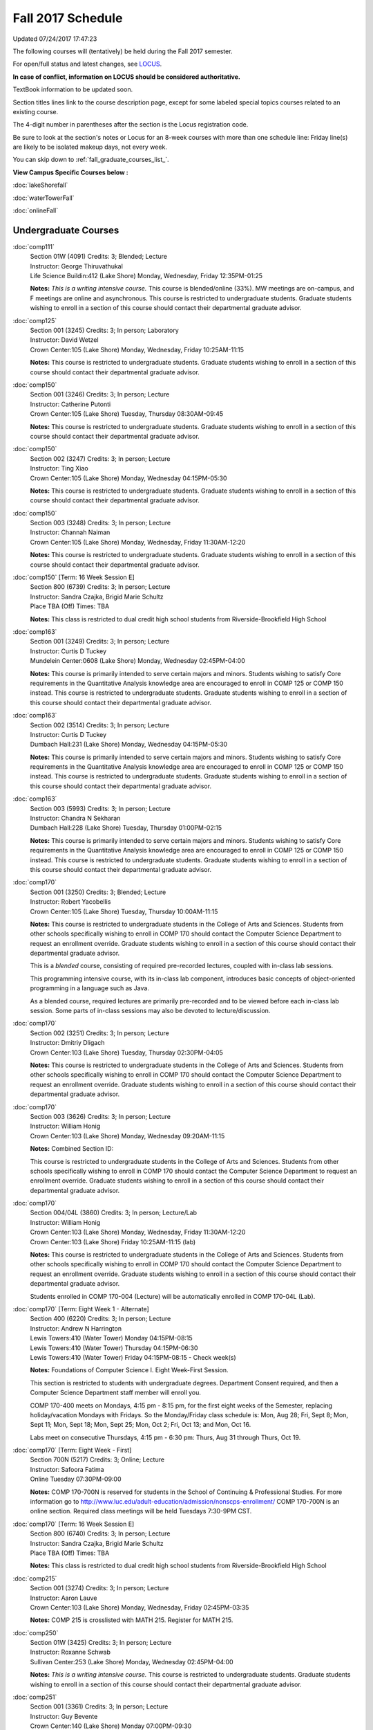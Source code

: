 
Fall 2017 Schedule
==========================================================================
Updated 07/24/2017 17:47:23

The following courses will (tentatively) be held during the Fall 2017 semester.

For open/full status and latest changes, see
`LOCUS <http://www.luc.edu/locus>`_.

**In case of conflict, information on LOCUS should be considered authoritative.**

TextBook information to be updated soon.

Section titles lines link to the course description page,
except for some labeled special topics courses related to an existing course.

The 4-digit number in parentheses after the section is the Locus registration code.

Be sure to look at the section's notes or Locus for an 8-week courses with more than one schedule line:
Friday line(s) are likely to be isolated makeup days, not every week.


You can skip down to
:ref:`fall_graduate_courses_list_`.

**View Campus Specific Courses below :**

:doc:`lakeShorefall`

:doc:`waterTowerFall`

:doc:`onlineFall`



.. _Fall_undergraduate_courses_list:

Undergraduate Courses
~~~~~~~~~~~~~~~~~~~~~



:doc:`comp111`
    | Section 01W (4091) Credits: 3; Blended; Lecture
    | Instructor: George Thiruvathukal
    | Life Science Buildin:412 (Lake Shore) Monday, Wednesday, Friday 12:35PM-01:25

    **Notes:**
    *This is a writing intensive course.*  This course is blended/online (33%).  MW meetings are on-campus, and F meetings are online and asynchronous.  This
    course is restricted to undergraduate students.  Graduate students wishing to enroll in a section of this course should contact their departmental graduate
    advisor.


:doc:`comp125`
    | Section 001 (3245) Credits: 3; In person; Laboratory
    | Instructor: David Wetzel
    | Crown Center:105 (Lake Shore) Monday, Wednesday, Friday 10:25AM-11:15

    **Notes:**
    This course is restricted to undergraduate students.  Graduate students wishing to enroll in a section of this course should contact their departmental
    graduate advisor.


:doc:`comp150`
    | Section 001 (3246) Credits: 3; In person; Lecture
    | Instructor: Catherine Putonti
    | Crown Center:105 (Lake Shore) Tuesday, Thursday 08:30AM-09:45

    **Notes:**
    This course is restricted to undergraduate students.  Graduate students wishing to enroll in a section of this course should contact their departmental
    graduate advisor.


:doc:`comp150`
    | Section 002 (3247) Credits: 3; In person; Lecture
    | Instructor: Ting Xiao
    | Crown Center:105 (Lake Shore) Monday, Wednesday 04:15PM-05:30

    **Notes:**
    This course is restricted to undergraduate students.  Graduate students wishing to enroll in a section of this course should contact their departmental
    graduate advisor.


:doc:`comp150`
    | Section 003 (3248) Credits: 3; In person; Lecture
    | Instructor: Channah Naiman
    | Crown Center:105 (Lake Shore) Monday, Wednesday, Friday 11:30AM-12:20

    **Notes:**
    This course is restricted to undergraduate students.  Graduate students wishing to enroll in a section of this course should contact their departmental
    graduate advisor.


:doc:`comp150` [Term: 16 Week Session E]
    | Section 800 (6739) Credits: 3; In person; Lecture
    | Instructor: Sandra Czajka, Brigid Marie Schultz
    | Place TBA (Off) Times: TBA

    **Notes:**
    This class is restricted to dual credit high school students from Riverside-Brookfield High School


:doc:`comp163`
    | Section 001 (3249) Credits: 3; In person; Lecture
    | Instructor: Curtis D Tuckey
    | Mundelein Center:0608 (Lake Shore) Monday, Wednesday 02:45PM-04:00

    **Notes:**
    This course is primarily intended to serve certain majors and minors.  Students wishing to satisfy Core requirements in the Quantitative Analysis knowledge
    area are encouraged to enroll in COMP 125 or COMP 150 instead.  This course is restricted to undergraduate students.  Graduate students wishing to enroll in
    a section of this course should contact their departmental graduate advisor.


:doc:`comp163`
    | Section 002 (3514) Credits: 3; In person; Lecture
    | Instructor: Curtis D Tuckey
    | Dumbach Hall:231 (Lake Shore) Monday, Wednesday 04:15PM-05:30

    **Notes:**
    This course is primarily intended to serve certain majors and minors.  Students wishing to satisfy Core requirements in the Quantitative Analysis knowledge
    area are encouraged to enroll in COMP 125 or COMP 150 instead.  This course is restricted to undergraduate students.  Graduate students wishing to enroll in
    a section of this course should contact their departmental graduate advisor.


:doc:`comp163`
    | Section 003 (5993) Credits: 3; In person; Lecture
    | Instructor: Chandra N Sekharan
    | Dumbach Hall:228 (Lake Shore) Tuesday, Thursday 01:00PM-02:15

    **Notes:**
    This course is primarily intended to serve certain majors and minors.  Students wishing to satisfy Core requirements in the Quantitative Analysis knowledge
    area are encouraged to enroll in COMP 125 or COMP 150 instead.  This course is restricted to undergraduate students.  Graduate students wishing to enroll in
    a section of this course should contact their departmental graduate advisor.


:doc:`comp170`
    | Section 001 (3250) Credits: 3; Blended; Lecture
    | Instructor: Robert Yacobellis
    | Crown Center:105 (Lake Shore) Tuesday, Thursday 10:00AM-11:15

    **Notes:**
    This course is restricted to undergraduate students in the College of Arts and Sciences.  Students from other schools specifically wishing to enroll in COMP
    170 should contact the Computer Science Department to request an enrollment override.  Graduate students wishing to enroll in a section of this course
    should contact their departmental graduate advisor.



    This is a *blended* course, consisting of required pre-recorded lectures, coupled with in-class lab sessions.


    This programming intensive course, with its in-class lab component, introduces basic concepts of object-oriented programming in a language such as Java.


    As a blended course, required lectures are primarily pre-recorded and to be viewed before each in-class lab session.  Some parts of in-class sessions may
    also be devoted to lecture/discussion.


:doc:`comp170`
    | Section 002 (3251) Credits: 3; In person; Lecture
    | Instructor: Dmitriy Dligach
    | Crown Center:103 (Lake Shore) Tuesday, Thursday 02:30PM-04:05

    **Notes:**
    This course is restricted to undergraduate students in the College of Arts and Sciences.  Students from other schools specifically wishing to enroll in COMP
    170 should contact the Computer Science Department to request an enrollment override.  Graduate students wishing to enroll in a section of this course
    should contact their departmental graduate advisor.


:doc:`comp170`
    | Section 003 (3626) Credits: 3; In person; Lecture
    | Instructor: William Honig
    | Crown Center:103 (Lake Shore) Monday, Wednesday 09:20AM-11:15

    **Notes:** Combined Section ID:

    This course is restricted to undergraduate students in the College of Arts and Sciences.  Students from other schools specifically wishing to enroll in COMP
    170 should contact the Computer Science Department to request an enrollment override.  Graduate students wishing to enroll in a section of this course
    should contact their departmental graduate advisor.


:doc:`comp170`
    | Section 004/04L (3860) Credits: 3; In person; Lecture/Lab
    | Instructor: William Honig
    | Crown Center:103 (Lake Shore) Monday, Wednesday, Friday 11:30AM-12:20
    | Crown Center:103 (Lake Shore) Friday 10:25AM-11:15 (lab)

    **Notes:**
    This course is restricted to undergraduate students in the College of Arts and Sciences.  Students from other schools specifically wishing to enroll in COMP
    170 should contact the Computer Science Department to request an enrollment override.  Graduate students wishing to enroll in a section of this course
    should contact their departmental graduate advisor.



    Students enrolled in COMP 170-004 (Lecture) will be automatically enrolled in COMP 170-04L (Lab).


:doc:`comp170` [Term: Eight Week 1 - Alternate]
    | Section 400 (6220) Credits: 3; In person; Lecture
    | Instructor: Andrew N Harrington
    | Lewis Towers:410 (Water Tower) Monday 04:15PM-08:15
    | Lewis Towers:410 (Water Tower) Thursday 04:15PM-06:30
    | Lewis Towers:410 (Water Tower) Friday 04:15PM-08:15 - Check week(s)

    **Notes:**
    Foundations of Computer Science I.  Eight Week-First Session.



    This section is restricted to students with undergraduate degrees.  Department Consent required, and then a Computer Science Department staff member will
    enroll you.



    COMP 170-400 meets on Mondays, 4:15 pm - 8:15 pm, for the first eight weeks of the Semester, replacing holiday/vacation Mondays with Fridays.  So the
    Monday/Friday class schedule is: Mon, Aug 28; Fri, Sept 8; Mon, Sept 11; Mon, Sept 18; Mon, Sept 25; Mon, Oct 2; Fri, Oct 13; and Mon, Oct 16.


    Labs meet on consecutive Thursdays, 4:15 pm - 6:30 pm: Thurs, Aug 31 through Thurs, Oct 19.


:doc:`comp170` [Term: Eight Week - First]
    | Section 700N (5217) Credits: 3; Online; Lecture
    | Instructor: Safoora Fatima
    | Online Tuesday 07:30PM-09:00

    **Notes:**
    COMP 170-700N is reserved for students in the School of Continuing & Professional Studies. For more information go to
    http://www.luc.edu/adult-education/admission/nonscps-enrollment/
    COMP 170-700N is an online section. Required class meetings will be held Tuesdays 7:30-9PM CST.


:doc:`comp170` [Term: 16 Week Session E]
    | Section 800 (6740) Credits: 3; In person; Lecture
    | Instructor: Sandra Czajka, Brigid Marie Schultz
    | Place TBA (Off) Times: TBA

    **Notes:**
    This class is restricted to dual credit high school students from Riverside-Brookfield High School


:doc:`comp215`
    | Section 001 (3274) Credits: 3; In person; Lecture
    | Instructor: Aaron Lauve
    | Crown Center:103 (Lake Shore) Monday, Wednesday, Friday 02:45PM-03:35

    **Notes:**
    COMP 215 is crosslisted with MATH 215. Register for MATH 215.


:doc:`comp250`
    | Section 01W (3425) Credits: 3; In person; Lecture
    | Instructor: Roxanne Schwab
    | Sullivan Center:253 (Lake Shore) Monday, Wednesday 02:45PM-04:00

    **Notes:**
    *This is a writing intensive course.*  This course is restricted to undergraduate students.  Graduate students wishing to enroll in a section of this course
    should contact their departmental graduate advisor.


:doc:`comp251`
    | Section 001 (3361) Credits: 3; In person; Lecture
    | Instructor: Guy Bevente
    | Crown Center:140 (Lake Shore) Monday 07:00PM-09:30

    **Notes:**
    This course is restricted to undergraduate students.  Graduate students wishing to enroll in a section of this course should contact their departmental
    graduate advisor.


:doc:`comp251` [Term: Eight Week - Second]
    | Section 700N (5222) Credits: 3; Online; Lecture
    | Instructor: Safoora Fatima
    | Online Tuesday 07:30PM-09:00

    **Notes:**
    COMP 251-700N is reserved for students in the School of Continuing & Professional Studies. For more information go to
    http://www.luc.edu/adult-education/admission/nonscps-enrollment/
    COMP 251-700N is an online section. Required synchronous sessions will be held Tuesdays 7:30-9PM CST


:doc:`comp264`
    | Section 001 (3627) Credits: 3; In person; Lecture
    | Instructor: Ronald I Greenberg
    | Cuneo Hall:003 (Lake Shore) Monday, Wednesday, Friday 09:20AM-10:10

    **Notes:**
    This course is restricted to undergraduate students.  Graduate students wishing to enroll in a section of this course should contact their departmental
    graduate advisor.


:doc:`comp271`
    | Section 001 (3252) Credits: 3; In person; Lecture
    | Instructor: Mark Albert
    | Cuneo Hall:203 (Lake Shore) Tuesday, Thursday 02:30PM-04:05

    **Notes:**
    This course is restricted to undergraduate students.  Graduate students wishing to enroll in a section of this course should contact their departmental
    graduate advisor.


:doc:`comp271`
    | Section 002/02L (3628) Credits: 3; Blended; Lecture/Lab
    | Instructor: Konstantin Laufer
    | Crown Center:103 (Lake Shore) Monday, Wednesday, Friday 08:15AM-09:05
    | Crown Center:103 (Lake Shore) Friday 09:20AM-10:10 (lab)

    **Notes:**
    This course is restricted to undergraduate students.  Graduate students wishing to enroll in a section of this course should contact their departmental
    graduate advisor.



    Students enrolled in COMP 271-002 (Lecture) will be automatically enrolled in COMP 271-02L (Lab).



    * This is a blended course.  More details will be forthcoming. *


:doc:`comp271` [Term: Eight Week - Second]
    | Section 400 (6107) Credits: 3; In person; Lecture
    | Instructor: Peter L Dordal
    | Lewis Towers:410 (Water Tower) Monday 04:15PM-08:15
    | Lewis Towers:410 (Water Tower) Thursday 04:15PM-06:30

    **Notes:**
    Foundations of Computer Science II.  Eight Week-Second Session.



    This section is restricted to students with undergraduate degrees.  Department Consent required, and then a Computer Science Department staff member will
    enroll you.


:doc:`comp305`
    | Section 001 (5994) Credits: 3; Online; Lecture
    | Instructor: Marius Sorin Ciobanu
    | Online Times: TBA

    **Notes:**
    This is an online class.  More details will be forthcoming.  Combined with COMP 488-305.


:doc:`comp313`
    | Section 001 (3740) Credits: 3; In person; Lecture
    | Instructor: Robert Yacobellis
    | Mundelein Center:0519 (Lake Shore) Tuesday, Thursday 01:00PM-02:15

    **Notes:**
    This course is restricted to undergraduate students.  Graduate students wishing to enroll in a section of this course should contact their departmental
    graduate advisor.


COMP 314  (Description: :doc:`comp314-315`)
    | Section 001 (4950) Credits: 1; In person; Seminar
    | Instructor: Andrew N Harrington
    | Place TBA (Lake Shore) Times: TBA

    **Notes:**
    Organizational meeting: Tuesday, August 29th, 4:15 pm - 5:00 pm, at the Lake Shore Campus, to arrange upcoming practice times and place.  Contact Dr. Andrew
    Harrington (aharrin@luc.edu) beforehand if you cannot attend, or if you have any questions.


COMP 315  (Description: :doc:`comp314-315`)
    | Section 001 (4803) Credits: 2; In person; Seminar
    | Instructor: Andrew N Harrington
    | Place TBA (Lake Shore) Times: TBA

    **Notes:**
    Organizational meeting: Tuesday, August 29th, 4:15 pm - 5:00 pm, at the Lake Shore Campus, to arrange upcoming practice times and place.  Contact Dr. Andrew
    Harrington (aharrin@luc.edu) beforehand if you cannot attend, or if you have any questions.


:doc:`comp317`
    | Section 001 (3254) Credits: 3; Online; Lecture
    | Instructor: Matthew Paul Butcher
    | Online Times: TBA

    **Notes:**
    This is an online, asynchronous class.  All lectures will be pre-recorded.  Students are asked to attend smaller-group online interactive discussions at
    regular intervals during the semester, with possible times chosen to fit different groups' schedules.


    This course is restricted to undergraduate students.  Graduate students wishing to enroll in a section of this course should contact their departmental
    graduate advisor.


:doc:`comp322`
    | Section 001 (4804) Credits: 3; In person; Lecture
    | Instructor: Nicholas J Hayward
    | Cuneo Hall:117 (Lake Shore) Friday 02:45PM-05:15

    **Notes:**
    Combined with COMP 422-001


:doc:`comp324`
    | Section 001 (4820) Credits: 3; In person; Lecture
    | Instructor: Nicholas J Hayward
    | Corboy Law Center:L08 (Water Tower) Monday 04:15PM-06:45

    **Notes:**
    Combined with COMP 424-001


:doc:`comp330`
    | Section 001 (6005) Credits: 3; Blended; Lecture
    | Instructor: George Thiruvathukal
    | Dumbach Hall:125 (Lake Shore) Monday, Wednesday, Friday 01:40PM-02:30

    **Notes:**
    This is a blended class.  More details will be forthcoming.


:doc:`comp331`
    | Section 001 (5846) Credits: 3; In person; Lecture
    | Instructor: Aaron Greicius
    | Dumbach Hall:234 (Lake Shore) Monday, Wednesday, Friday 10:25AM-11:15

    **Notes:**
    COMP 331 is cross listed with MATH 331. Please register for MATH 331.


:doc:`comp333`
    | Section 001 (4827) Credits: 3; In person; Lecture
    | Instructor: Berhane Zewdie
    | Corboy Law Center:L09 (Water Tower) Tuesday 07:00PM-09:30

    **Notes:**
    Combined with COMP 433-001


:doc:`comp336`
    | Section 001 (4821) Credits: 3; In person; Lecture
    | Instructor: Nicholas J Hayward
    | Corboy Law Center:L08 (Water Tower) Wednesday 04:15PM-06:45

    **Notes:**
    Combined with COMP 436-001


:doc:`comp343`
    | Section 001 (4823) Credits: 3; In person; Lecture
    | Instructor: Peter L Dordal
    | Corboy Law Center:L08 (Water Tower) Tuesday 04:15PM-06:45

    **Notes:**
    Combined with COMP 443-001


:doc:`comp343`
    | Section 002 (4826) Credits: 3; Online; Lecture
    | Instructor: Peter L Dordal
    | Online Times: TBA

    **Notes:**
    This is an online class that includes synchronous and asynchronous interaction among students and Instructor.  Synchronous discussion sessions will be held
    Mondays and Tuesdays at 2:30 pm, and may vary in length from 30 minutes to one hour.  Participation in synchronous sessions is strongly recommended.
    Combined with COMP 443-002.


:doc:`comp346`
    | Section 001 (6006) Credits: 3; Blended; Lecture
    | Instructor: William Uminowicz
    | Corboy Law Center:0302 (Water Tower) Wednesday 07:00PM-09:30

    **Notes:**
    This is a blended class.  More details will be forthcoming.



    Combined with COMP 446-001.


:doc:`comp347`
    | Section 001 (4830) Credits: 3; In person; Lecture
    | Instructor: Corby Schmitz
    | Corboy Law Center:0303 (Water Tower) Friday 05:45PM-08:15

    **Notes:**
    Combined with COMP 447-001


:doc:`comp347`
    | Section 002 (4831) Credits: 3; Online; Lecture
    | Instructor: Corby Schmitz
    | Online Times: TBA

    **Notes:**
    This is an online class.  The classroom session will be broadcast live on Friday evenings via AdobeConnect, allowing online student interaction.  Sessions
    will also be recorded and made available.  Students may participate synchronously or asynchronously at their discretion.  Combined with COMP 447-002.


:doc:`comp363`
    | Section 001 (3264) Credits: 3; In person; Lecture
    | Instructor: Chandra N Sekharan
    | Mundelein Center:0303 (Lake Shore) Tuesday, Thursday 11:30AM-12:45

    **Notes:**
    This course is restricted to undergraduate students.  Graduate students wishing to enroll in a section of this course should contact their departmental
    graduate advisor.


:doc:`comp364`
    | Section 001 (4832) Credits: 3; Online; Lecture
    | Instructor: Christopher Stone
    | Online Wednesday 07:00PM-09:30

    **Notes:**
    This is an online, synchronous class.  Synchronous meeting time: Wednesday, 7:00 pm - 9:30 pm.  Combined with COMP 464-001.


:doc:`comp374`
    | Section 001 (4834) Credits: 3; In person; Lecture
    | Instructor: Sarah Kaylor
    | Cuneo Hall:203 (Lake Shore) Thursday 07:00PM-09:30

    **Notes:**
    Combined with COMP 410-001


:doc:`comp377`
    | Section 001 (6007) Credits: 3; In person; Lecture
    | Instructor: Conrad Weisert
    | Corboy Law Center:0302 (Water Tower) Monday 07:00PM-09:30

    **Notes:**
    Combined with COMP 477-001


:doc:`comp379`
    | Section 001 (4835) Credits: 3; In person; Lecture
    | Instructor: Dmitriy Dligach
    | Mundelein Center:0415 (Lake Shore) Tuesday, Thursday 08:30AM-09:45

    **Notes:**
    Combined with COMP 488-379


:doc:`comp381`
    | Section 001 (4101) Credits: 3; In person; Lecture
    | Instructor: Heather E. Wheeler
    | Crown Center:105 (Lake Shore) Monday, Wednesday 02:45PM-04:00

    **Notes:**
    COMP 381-002 is combined with BIOL 388-001.  Register for BIOL 388-001 (2013).  Also, combined with COMP 488-381 and BIOL 488-001.


:doc:`comp386`
    | Section 001 (6008) Credits: 3; In person; Lecture
    | Instructor: Mark Albert
    | Mundelein Center:0519 (Lake Shore) Tuesday, Thursday 10:00AM-11:15

    **Notes:**
    Combined with COMP 488-386



COMP 388 Topic: DevOps: MethodsToolsPractices
    | Section 001 (6009) Credits: 3; In person; Lecture
    | Instructor: Maria Del Carmen Saenz
    | Corboy Law Center:0201 (Water Tower) Friday 05:45PM-08:15


    **Notes:**
    DevOps: Methods, Tools & Practices


    Prerequisite: COMP 271



    This course is an introduction on how to think and work as a DevOps Engineer. DevOps takes its name from Development (Software Engineering) and Operations
    (IT Systems/Operations Management), with the addition of a Quality Assurance dimension. In the course students will develop a product, test and analyze
    their code, package, deploy, and monitor the systems their code runs on. Learning about the systems that code will be running on and minimizing any risk
    factors during the deployment and upgrading process is critical in order to keep any business up and running. Knowing the whole pipeline from engineering to
    deployment and maintenance will give any student an edge a broader picture of how new industries work.



COMP 388 Topic: Data Visualization and Explor
    | Section 307 (6565) Credits: 3; In person; Lecture
    | Instructor: Channah Naiman
    | Cuneo Hall:117 (Lake Shore) Monday 02:45PM-05:15
    | Description similar to: :doc:`comp388`

    **Notes:**
    Data Visualization and Exploration



    Prerequisite: COMP 271 or instructor permission



    An introduction to Data Visualization theory and the techniques used for effective exploration and communication of data. Lab applications to business,
    science and public policy datasets, using a variety of data visualization tools.


    Combined with COMP 488-307



COMP 388 Topic: RapidAppDevMethodology(.NET)
    | Section 325 (6010) Credits: 3; Hybrid; Lecture
    | Instructor: Karim Kabani
    | Crown Center:103 (Lake Shore) Saturday 10:00AM-12:30
    | Description similar to: :doc:`comp325`

    **Notes:**
    Rapid App Dev Methodology (.NET)



    Prerequisite: COMP 251 OR 271



    This course is offered in a hybrid format.  Class will meet on campus during the first and last sessions, with the remaining sessions to be held online.
    The online sessions will be synchronous (Saturday, 10:00 am to 12:30 pm).  Details on schedule and format of the online sessions will be provided as part of
    the course syllabus at the beginning of the term.



    Combined with COMP 488-325


:doc:`comp390`
    | Section 01E (3742) Credits: 3; Online; Lecture
    | Instructor: Ronald I Greenberg
    | Online Times: TBA

    **Notes:**
    Broadening Participation in STEM (Computing, Mathematics, and Science).


    This class is online and fully asynchronous, but students must complete service learning activities in-person at a site of their choosing to be approved by
    the instructor in accord with the course design.



    This class satisfies the Engaged Learning requirement in the Service Learning category.


:doc:`comp391`
    | Section 01E (2173) Credits: 1 - 6; In person; Field Studies
    | Instructor: Ronald I Greenberg, Robert Yacobellis
    | Place TBA (Lake Shore) Times: TBA

    **Notes:**
    This class satisfies the Engaged Learning requirement in the Internship category.  Department Consent is required, and then a Computer Science Department
    staff member will enroll you.


:doc:`comp391`
    | Section 02E (6120) Credits: 1 - 6; Online; Field Studies
    | Instructor: Ronald I Greenberg, Robert Yacobellis
    | Online Times: TBA

    **Notes:**
    This is an online class.  This class satisfies the Engaged Learning requirement in the Internship category.  Department Consent is required, and then a
    Computer Science Department staff member will enroll you.


:doc:`comp392`
    | Section 01E (6018) Credits: 3; In person; Lecture
    | Instructor: Michael Bradley Burns
    | Crown Center:103 (Lake Shore) Tuesday, Thursday 08:30AM-09:45

    **Notes:** Combined Section ID:

    This class satisfies the Engaged Learning requirement in the Undergraduate Research category.
    Instructor Consent Required.



    Combined with COMP 488-384 and BIOL 392-001.


:doc:`comp398` 1-6 credits
    You cannot register
    yourself for an independent study course!
    You must find a faculty member who
    agrees to supervisor the work that you outline and schedule together.  This
    *supervisor arranges to get you registered*.  Possible supervisors are: full-time department faculty


:doc:`comp399`
    | Section 001 (6012) Credits: 1; In person; Lecture
    | Instructor: Mark Albert
    | Dumbach Hall:234 (Lake Shore) Thursday 04:15PM-05:30





.. _Fall_graduate_courses_list_:

Graduate Courses
~~~~~~~~~~~~~~~~~~~~~



:doc:`comp410`
    | Section 001 (4837) Credits: 3; In person; Lecture
    | Instructor: Sarah Kaylor
    | Cuneo Hall:203 (Lake Shore) Thursday 07:00PM-09:30

    **Notes:**
    Combined with COMP 374-001


:doc:`comp413`
    | Section 001 (3741) Credits: 3; In person; Lecture
    | Instructor: Robert Yacobellis
    | Dumbach Hall:123 (Lake Shore) Thursday 04:15PM-06:45




:doc:`comp417`
    | Section 001 (3255) Credits: 3; In person; Lecture
    | Instructor: Roxanne Schwab
    | Dumbach Hall:228 (Lake Shore) Wednesday 04:15PM-06:45




:doc:`comp422`
    | Section 001 (4843) Credits: 3; In person; Lecture
    | Instructor: Nicholas J Hayward
    | Cuneo Hall:117 (Lake Shore) Friday 02:45PM-05:15

    **Notes:**
    Combined with COMP 322-001


:doc:`comp424`
    | Section 001 (4844) Credits: 3; In person; Lecture
    | Instructor: Nicholas J Hayward
    | Corboy Law Center:L08 (Water Tower) Monday 04:15PM-06:45

    **Notes:**
    Combined with COMP 324-001


:doc:`comp431`
    | Section 001 (5847) Credits: 3; In person; Lecture
    | Instructor: Aaron Greicius
    | Dumbach Hall:234 (Lake Shore) Monday, Wednesday, Friday 10:25AM-11:15

    **Notes:**
    COMP 431 is cross listed with MATH 431. Please register for MATH 431.


:doc:`comp433`
    | Section 001 (4845) Credits: 3; In person; Lecture
    | Instructor: Berhane Zewdie
    | Corboy Law Center:L09 (Water Tower) Tuesday 07:00PM-09:30

    **Notes:**
    Combined with COMP 344-001


:doc:`comp436`
    | Section 001 (4846) Credits: 3; In person; Lecture
    | Instructor: Nicholas J Hayward
    | Corboy Law Center:L08 (Water Tower) Wednesday 04:15PM-06:45

    **Notes:**
    Prerequisite for students in the MA in Digital Humanities program: DIGH 402 taken in spring 2016 or previously, or COMP 271.
    Combined with COMP 336-001


:doc:`comp443`
    | Section 001 (4847) Credits: 3; In person; Lecture
    | Instructor: Peter L Dordal
    | Corboy Law Center:L08 (Water Tower) Tuesday 04:15PM-06:45

    **Notes:**
    Combined with COMP 343-001


:doc:`comp443`
    | Section 002 (4848) Credits: 3; Online; Lecture
    | Instructor: Peter L Dordal
    | Online Times: TBA

    **Notes:**
    This is an online class that includes synchronous and asynchronous interaction among students and Instructor.  Synchronous discussion sessions will be held
    Mondays and Tuesdays at 2:30 pm, and may vary in length from 30 minutes to one hour.  Participation in synchronous sessions is strongly recommended.
    Combined with COMP 343-002.


:doc:`comp446`
    | Section 001 (6064) Credits: 3; Blended; Lecture
    | Instructor: William Uminowicz
    | Corboy Law Center:0302 (Water Tower) Wednesday 07:00PM-09:30

    **Notes:**
    This is a blended class.  More details will be forthcoming.



    Combined with COMP 346-001.


:doc:`comp447`
    | Section 001 (4849) Credits: 3; In person; Lecture
    | Instructor: Corby Schmitz
    | Corboy Law Center:0303 (Water Tower) Friday 05:45PM-08:15

    **Notes:**
    Combined with COMP 347-001


:doc:`comp447`
    | Section 002 (4850) Credits: 3; Online; Lecture
    | Instructor: Corby Schmitz
    | Online Times: TBA

    **Notes:**
    This is an online class.  The classroom session will be broadcast live on Friday evenings via AdobeConnect, allowing online student interaction.  Sessions
    will also be recorded and made available.  Students may participate synchronously or asynchronously at their discretion.  Combined with COMP 347-002.


:doc:`comp453`
    | Section 001 (3267) Credits: 3; In person; Lecture
    | Instructor: Channah Naiman
    | School of Communicat:014 (Water Tower) Tuesday 04:15PM-06:45

    **Notes:**
    This section of COMP 453 will cover advanced concepts in database access and programming, including SQL, using MySQL and PHP for the project.


    Outcome: Students will learn application development using the latest software tools.  Students will also learn techniques for web based data retrieval and
    manipulation.


:doc:`comp464`
    | Section 001 (4852) Credits: 3; Online; Lecture
    | Instructor: Christopher Stone
    | Online Wednesday 07:00PM-09:30

    **Notes:**
    This is an online, synchronous class.  Synchronous meeting time: Wednesday, 7:00 pm - 9:30 pm.  Combined with COMP 364-001.


:doc:`comp477`
    | Section 001 (6065) Credits: 3; In person; Lecture
    | Instructor: Conrad Weisert
    | Corboy Law Center:0302 (Water Tower) Monday 07:00PM-09:30

    **Notes:**
    Combined with COMP 377-001



COMP 488 Topic: DevOps: MethodsToolsPractices
    | Section 001 (6066) Credits: 3; In person; Lecture
    | Instructor: Maria Del Carmen Saenz
    | Corboy Law Center:0201 (Water Tower) Friday 05:45PM-08:15


    **Notes:**
    DevOps: Methods, Tools & Practices


    Prerequisite: COMP 271



    This course is an introduction on how to think and work as a DevOps Engineer. DevOps takes its name from Development (Software Engineering) and Operations
    (IT Systems/Operations Management), with the addition of a Quality Assurance dimension. In the course students will develop a product, test and analyze
    their code, package, deploy, and monitor the systems their code runs on. Learning about the systems that code will be running on and minimizing any risk
    factors during the deployment and upgrading process is critical in order to keep any business up and running. Knowing the whole pipeline from engineering to
    deployment and maintenance will give any student an edge a broader picture of how new industries work.



COMP 488 Topic: Database Administration
    | Section 305 (6067) Credits: 3; Online; Lecture
    | Instructor: Marius Sorin Ciobanu
    | Online Times: TBA
    | Description similar to: :doc:`comp305`

    **Notes:**
    Database Administration



    Prerequisite: COMP 251 OR 271



    * This is an online class.  More details will be forthcoming. *



    Businesses and scientific institutions have started using commercial grade database servers increasingly. Hence it has become important to install,
    configure, and manage the servers in an efficient manner to increase productivity. A number of tasks involved in maintaining a database server is quite
    different from say administering a computer system or a network. Deeper knowledge of the storage aspects of the server and how different server processes
    work are needed for successful administration of the server. Typically, the database administrator cares for security of data, backup and recovery, and



COMP 488 Topic: Data Visualization & Explor
    | Section 307 (6569) Credits: 3; In person; Lecture
    | Instructor: Channah Naiman
    | Cuneo Hall:117 (Lake Shore) Monday 02:45PM-05:15
    | Description similar to: :doc:`comp388`

    **Notes:**
    Data Visualization and Exploration



    Prerequisite: COMP 271 or instructor permission



    An introduction to Data Visualization theory and the techniques used for effective exploration and communication of data. Lab applications to business,
    science and public policy datasets, using a variety of data visualization tools.


    Combined with COMP 388-307



COMP 488 Topic: RapidAppl Dev Metholodgy(.NET)
    | Section 325 (6068) Credits: 3; Hybrid; Lecture
    | Instructor: Karim Kabani
    | Crown Center:103 (Lake Shore) Saturday 10:00AM-12:30
    | Description similar to: :doc:`comp325`

    **Notes:**
    Rapid App Dev Methodology (.NET)



    Prerequisite: COMP 251 OR 271



    This course is offered in a hybrid format.  Class will meet on campus during the first and last sessions, with the remaining sessions to be held online.
    The online sessions will be synchronous (Saturday, 10:00 am to 12:30 pm).  Details on schedule and format of the online sessions will be provided as part of
    the course syllabus at the beginning of the term.



    Combined with COMP 388-325.



COMP 488 Topic: Machine Learning
    | Section 379 (6069) Credits: 3; In person; Lecture
    | Instructor: Dmitriy Dligach
    | Mundelein Center:0415 (Lake Shore) Tuesday, Thursday 08:30AM-09:45
    | Description similar to: :doc:`comp379`

    **Notes:**
    Machine Learning



    Prerequisite: COMP 271



    Machine learning is the process of making predictions and decisions from data without being explicitly programmed. Topics include a variety of supervised
    learning methods. Ensemble approaches are used to combine independent models efficiently. Unsupervised and semi-supervised methods demonstrate the power of
    learning from data without an explicit training goal.



    Combined with COMP 379-001



COMP 488 Topic: Bioinformatics
    | Section 381 (4856) Credits: 3; In person; Lecture
    | Instructor: Heather E. Wheeler
    | Crown Center:105 (Lake Shore) Monday, Wednesday 02:45PM-04:00
    | Description similar to: :doc:`comp381`

    **Notes:**
    Bioinformatics



    Students will engage in the applications of computer-based tools and database searching to better understand DNA and protein structure, function, and
    evolution. Students will be able to apply their understanding of genetic and evolutionary processes to the appropriate use of computer software and
    manipulation of large databases to accurately predict structural, informational, functional, and evolutionary characteristics of DNA and protein sequences.


    Combined with COMP 381-002, BIOL 388-001, and BIOL 488-001



COMP 488 Topic: Computational Neurosci
    | Section 386 (6070) Credits: 3; In person; Lecture
    | Instructor: Mark Albert
    | Mundelein Center:0519 (Lake Shore) Tuesday, Thursday 10:00AM-11:15
    | Description similar to: :doc:`comp386`

    **Notes:**
    Computational Neuroscience



    Prerequisite: COMP 150 OR 170



    Introduces computational methods to understand neural processing in the brain. Levels of representation from low-level, temporally precise neural circuits
    to systems-level rate-encoded models, to information-theoretic approaches. Emphasis on sensory systems, primarily vision and audition, most readily
    demonstrating the need for such computational techniques.



    Combined with COMP 386-001



COMP 488 Topic: Metagenomics
    | Section 392 (6019) Credits: 1 - 3; In person; Lecture
    | Instructor: Michael Bradley Burns
    | Crown Center:103 (Lake Shore) Tuesday, Thursday 08:30AM-09:45
    | Description similar to: :doc:`comp392`

    **Notes:**
    Metagenomics



    Prerequisite: Instructor Consent



    Exploration of next-generation sequencing technologies for assessing microbial diversity in ecological niches. Students will gain hands-on experience with
    metagenomic methodologies while working in an interdisciplinary, collaborative setting.


    Combined with COMP 384-001 and BIOL 392-001


:doc:`comp490` 1-6 credits
    You cannot register
    yourself for an independent study course!
    You must find a faculty member who
    agrees to supervisor the work that you outline and schedule together.  This
    *supervisor arranges to get you registered*.  Possible supervisors are: full-time department faculty


:doc:`comp499`
    | Section 001 (2182) Credits: 1 - 6; In person; Independent Study
    | Instructor: Andrew N Harrington, Channah Naiman
    | Place TBA (Water Tower) Times: TBA

    **Notes:**
    This course involves an internship experience.  Department Consent required, and then a Computer Science Department staff member will enroll you.


:doc:`comp499`
    | Section 002 (6121) Credits: 1 - 6; Online; Independent Study
    | Instructor: Andrew N Harrington, Channah Naiman
    | Online Times: TBA

    **Notes:**
    This is an online class.  This course involves an internship experience.  Department Consent required, and then a Computer Science Department staff member
    will enroll you.


:doc:`comp605`
    | Section 001 (3077) Credits: 0; In person; FTC-Supervision
    | Instructor: Andrew N Harrington, Channah Naiman
    | Place TBA (Water Tower) Times: TBA

    **Notes:**
    Department Consent required, and then a Computer Science Department staff member will enroll you.
